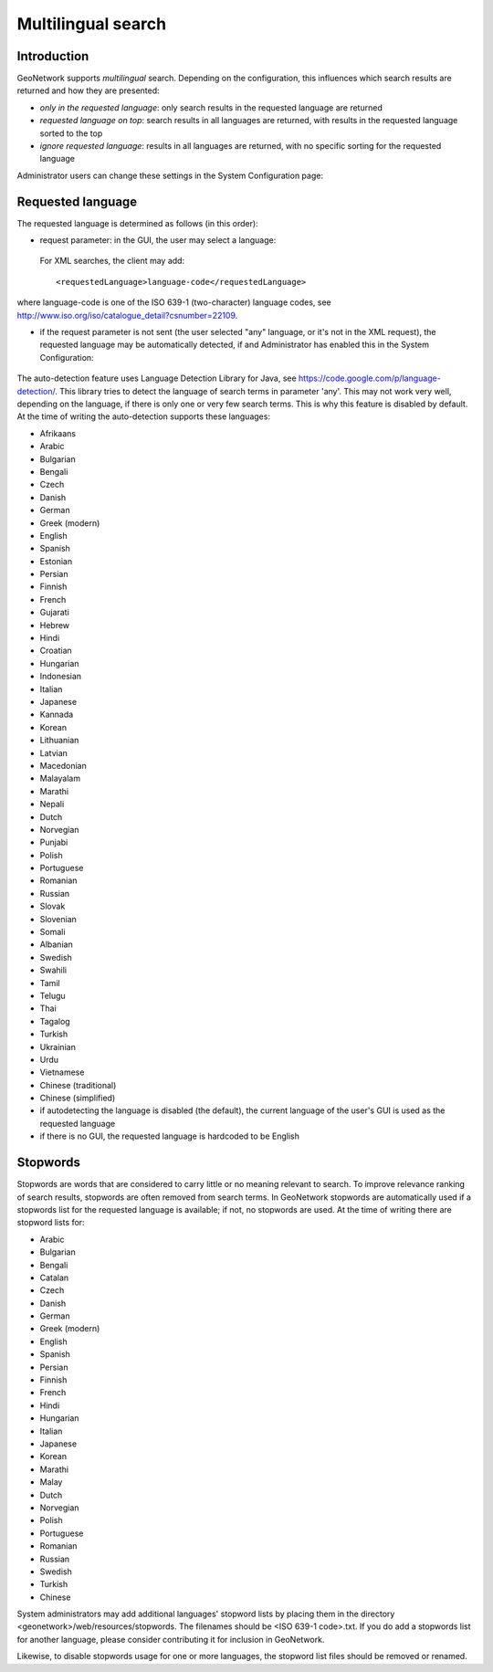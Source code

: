 .. _multilingual:

Multilingual search
=========

Introduction
------------

GeoNetwork supports *multilingual* search. Depending on the configuration, this influences which search results are returned and how they are presented:

- *only in the requested language*: only search results in the requested language are returned

- *requested language on top*: search results in all languages are returned, with results in the requested language sorted to the top

- *ignore requested language*: results in all languages are returned, with no specific sorting for the requested language

Administrator users can change these settings in the System Configuration page:

.. figure:: requested-language-behaviour.png

Requested language
-----------------------

The requested language is determined as follows (in this order):

- request parameter: in the GUI, the user may select a language:

.. figure:: requested-language-in-search-form.png

 For XML searches, the client may add::

    <requestedLanguage>language-code</requestedLanguage>

where language-code is one of the ISO 639-1 (two-character) language codes, see http://www.iso.org/iso/catalogue_detail?csnumber=22109.

- if the request parameter is not sent (the user selected "any" language, or it's not in the XML request), the requested language may be automatically detected, if and Administrator has enabled this in the System Configuration:

.. figure:: enable-auto-detection.png

The auto-detection feature uses Language Detection Library for Java, see https://code.google.com/p/language-detection/. This library tries to detect the language of search terms in parameter 'any'. This may not work very well, depending on the language, if there is only one or very few search terms. This is why this feature is disabled by default. At the time of writing the auto-detection supports these languages:

- Afrikaans
- Arabic
- Bulgarian
- Bengali
- Czech
- Danish
- German
- Greek (modern)
- English
- Spanish
- Estonian
- Persian
- Finnish
- French
- Gujarati
- Hebrew
- Hindi
- Croatian
- Hungarian
- Indonesian
- Italian
- Japanese
- Kannada
- Korean
- Lithuanian
- Latvian
- Macedonian
- Malayalam
- Marathi
- Nepali
- Dutch
- Norvegian
- Punjabi
- Polish
- Portuguese
- Romanian
- Russian
- Slovak
- Slovenian
- Somali
- Albanian
- Swedish
- Swahili
- Tamil
- Telugu
- Thai
- Tagalog
- Turkish
- Ukrainian
- Urdu
- Vietnamese
- Chinese (traditional)
- Chinese (simplified)

- if autodetecting the language is disabled (the default), the current language of the user's GUI is used as the requested language

- if there is no GUI, the requested language is hardcoded to be English

Stopwords
------------------------
Stopwords are words that are considered to carry little or no meaning relevant to search. To improve relevance ranking of search results, stopwords are often removed from search terms. In GeoNetwork stopwords are automatically used if a stopwords list for the requested language is available; if not, no stopwords are used. At the time of writing there are stopword lists for:

- Arabic
- Bulgarian
- Bengali
- Catalan
- Czech
- Danish
- German
- Greek (modern)
- English
- Spanish
- Persian
- Finnish
- French
- Hindi
- Hungarian
- Italian
- Japanese
- Korean
- Marathi
- Malay
- Dutch
- Norvegian
- Polish
- Portuguese
- Romanian
- Russian
- Swedish
- Turkish
- Chinese

System administrators may add additional languages' stopword lists by placing them in the directory <geonetwork>/web/resources/stopwords. The filenames should be <ISO 639-1 code>.txt. If you do add a stopwords list for another language, please consider contributing it for inclusion in GeoNetwork.

Likewise, to disable stopwords usage for one or more languages, the stopword list files should be removed or renamed.